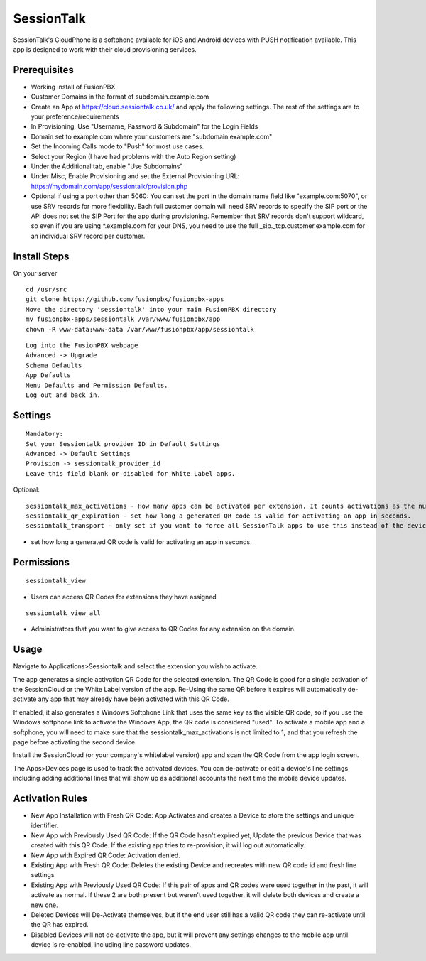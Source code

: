 ***********
SessionTalk
***********

SessionTalk's CloudPhone is a softphone available for iOS and Android devices with PUSH notification available. This app is designed to work with their cloud provisioning services. 

Prerequisites
^^^^^^^^^^^^^^

* Working install of FusionPBX
* Customer Domains in the format of subdomain.example.com
* Create an App at https://cloud.sessiontalk.co.uk/ and apply the following settings. The rest of the settings are to your preference/requirements
* In Provisioning, Use "Username, Password & Subdomain" for the Login Fields
* Domain set to example.com where your customers are "subdomain.example.com"
* Set the Incoming Calls mode to "Push" for most use cases.
* Select your Region (I have had problems with the Auto Region setting)
* Under the Additional tab, enable "Use Subdomains"
* Under Misc, Enable Provisioning and set the External Provisioning URL: https://mydomain.com/app/sessiontalk/provision.php
* Optional if using a port other than 5060: You can set the port in the domain name field like "example.com:5070", or use SRV records for more flexibility. Each full customer domain will need SRV records to specify the SIP port or the API does not set the SIP Port for the app during provisioning. Remember that SRV records don't support wildcard, so even if you are using *.example.com for your DNS, you need to use the full _sip._tcp.customer.example.com for an individual SRV record per customer.


Install Steps
^^^^^^^^^^^^^^

On your server

::

  cd /usr/src
  git clone https://github.com/fusionpbx/fusionpbx-apps
  Move the directory 'sessiontalk' into your main FusionPBX directory
  mv fusionpbx-apps/sessiontalk /var/www/fusionpbx/app
  chown -R www-data:www-data /var/www/fusionpbx/app/sessiontalk

::

 Log into the FusionPBX webpage
 Advanced -> Upgrade
 Schema Defaults
 App Defaults
 Menu Defaults and Permission Defaults.
 Log out and back in.


Settings
^^^^^^^^^^^^^^^
 
::

 Mandatory: 
 Set your Sessiontalk provider ID in Default Settings
 Advanced -> Default Settings
 Provision -> sessiontalk_provider_id
 Leave this field blank or disabled for White Label apps.

::

Optional: 

::

 sessiontalk_max_activations - How many apps can be activated per extension. It counts activations as the number of device lines assigned to any device with the vendor "sessiontalk"
 sessiontalk_qr_expiration - set how long a generated QR code is valid for activating an app in seconds.
 sessiontalk_transport - only set if you want to force all SessionTalk apps to use this instead of the device line setting

* set how long a generated QR code is valid for activating an app in seconds.

::


Permissions
^^^^^^^^^^^^^^^^^

::

 sessiontalk_view 


* Users can access QR Codes for extensions they have assigned

::

 sessiontalk_view_all 

* Administrators that you want to give access to QR Codes for any extension on the domain.


Usage
^^^^^^^^^^^^^^^^
Navigate to Applications>Sessiontalk and select the extension you wish to activate.

The app generates a single activation QR Code for the selected extension. The QR Code is good for a single activation of the SessionCloud or the White Label version of the app. Re-Using the same QR before it expires will automatically de-activate any app that may already have been activated with this QR Code.

If enabled, it also generates a Windows Softphone Link that uses the same key as the visible QR code, so if you use the Windows softphone link to activate the Windows App, the QR code is considered "used". To activate a mobile app and a softphone, you will need to make sure that the sessiontalk_max_activations is not limited to 1, and that you refresh the page before activating the second device.

Install the SessionCloud (or your company's whitelabel version) app and scan the QR Code from the app login screen.

The Apps>Devices page is used to track the activated devices. You can de-activate or edit a device's line settings including adding additional lines that will show up as additional accounts the next time the mobile device updates.


Activation Rules
^^^^^^^^^^^^^^^^^
* New App Installation with Fresh QR Code: App Activates and creates a Device to store the settings and unique identifier.
* New App with Previously Used QR Code: If the QR Code hasn't expired yet, Update the previous Device that was created with this QR Code. If the existing app tries to re-provision, it will log out automatically.
* New App with Expired QR Code: Activation denied.
* Existing App with Fresh QR Code: Deletes the existing Device and recreates with new QR code id and fresh line settings
* Existing App with Previously Used QR Code: If this pair of apps and QR codes were used together in the past, it will activate as normal. If these 2 are both present but weren't used together, it will delete both devices and create a new one.
* Deleted Devices will De-Activate themselves, but if the end user still has a valid QR code they can re-activate until the QR has expired.
* Disabled Devices will not de-activate the app, but it will prevent any settings changes to the mobile app until device is re-enabled, including line password updates.
